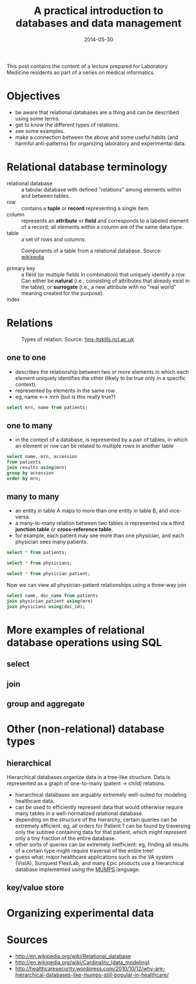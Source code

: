 #+TITLE: A practical introduction to databases and data management
#+DATE: 2014-05-30
#+CATEGORY: lectures
#+PROPERTY: TAGS laboratory medicine
#+PROPERTY: header-args:sqlite :db database-intro/results.db :header on :results value

This post contains the content of a lecture prepared for Laboratory Medicine residents as part of a series on medical informatics.

* Objectives

- be aware that relational databases are a thing and can be described using some terms.
- get to know the different types of relations.
- see some examples.
- make a connection between the above and some useful habits (and harmful anti-patterns) for organizing laboratory and experimental data.

#+NAME: setup
#+BEGIN_SRC sh :exports results
mkdir -p database-intro
rm -f database-intro/*.csv
rm -f database-intro/results.db
#+END_SRC

#+ATTR_HTML: :style display: none;
#+NAME: patients
| pkey | mrn     | name             |        dob | sex |
| 1    | U123456 | Roger Rabbit     | 1939-04-01 | M   |
| 2    | U654321 | Jessica Krupnick | 1924-10-27 | F   |

#+ATTR_HTML: :style display: none;
#+NAME: physicians
| doc_id | doc_name        |
| P01    | Dr. Spock       |
| P02    | Dr. Horrible    |
| P03    | Dr. Strangelove |

#+ATTR_HTML: :style display: none;
#+NAME: physician_patient
| doc_id | mrn     |
| P01    | U123456 |
| P01    | U654321 |
| P02    | U654321 |
| P03    | U123456 |

#+ATTR_HTML: :style display: none;
#+NAME: results
| mrn     | accession |       date | battery_code | test_code | value | flag |
| U123456 | M00001    | 2014-06-02 | BMP          | GLU       | 135.0 | H    |
| U123456 | M00001    | 2014-06-02 | BMP          | K         |   4.0 |      |
| U123456 | T00001    | 2014-06-03 | CMP          | GLU       |  90.0 |      |
| U123456 | T00001    | 2014-06-03 | CMP          | K         |   2.7 | L    |
| U654321 | M00002    | 2014-06-02 | CMP          | GLU       |  85.0 |      |
| U654321 | M00002    | 2014-06-02 | CMP          | K         |   4.1 |      |
| U654321 | T00002    | 2014-06-03 | BMP          | GLU       |  75.0 |      |
| U654321 | T00002    | 2014-06-03 | BMP          | K         |   4.2 |      |

#+ATTR_HTML: :style display: none;
#+NAME: tests
| test_code | test_name | ref_range | range_low | range_hi |
| Glucose   | GLU       |    62-125 |        62 |      125 |
| Potassium | K         |   3.7-5.2 |       3.7 |      5.2 |

#+ATTR_HTML: :style display: none;
#+NAME: batteries
| battery_code | battery_name                  |
| CMP          | Comprehensive Metabolic Panel |
| BMP          | Basic Metabolic Panel         |

#+ATTR_HTML: :style display: none;
#+NAME: battery_tests
| battery_code | test_code |
| CMP          | GLU       |
| CMP          | K         |
| BMP          | GLU       |
| BMP          | K         |

#+NAME: write_csv
#+BEGIN_SRC python :exports results :var tbl_patients=patients tbl_results=results tbl_tests=tests tbl_batteries=batteries tbl_battery_tests=battery_tests tbl_patients=patients tbl_physicians=physicians tbl_physician_patient=physician_patient
import csv
tables = [(k, v) for k, v in locals().items() if k.startswith('tbl_')]
for name, rows in tables:
    with open('database-intro/%s.csv' % name.replace('tbl_', ''), 'w') as f:
        csv.writer(f).writerows(rows)
#+END_SRC

#+NAME: create_database
#+BEGIN_SRC sh :exports results
rm -f database-intro/results.db
for tbl in database-intro/*.csv; do
csvsql --no-inference --db sqlite:///database-intro/results.db --insert $tbl
done
#+END_SRC

* Relational database terminology

- relational database :: a tabular database with defined "relations" among elements within and between tables.
- row :: contains a *tuple* or *record* representing a single item.
- column :: represents an *attribute* or *field* and corresponds to a labeled element of a record; all elements within a column are of the same data type.
- table :: a set of rows and columns.

#+CAPTION: Components of a table from a relational database. Source: [[http://en.wikipedia.org/wiki/Relational_database][wikipedia]]
[[file:database-intro/984px-Relational_database_terms.svg.png]]

- primary key :: a field (or multiple fields in combination) that uniquely identify a row. Can either be *natural* (i.e., consisting of attributes that already exist in the table), or *surrogate* (i.e., a new attribute with no "real world" meaning created for the purpose).
- index ::

* Relations

#+CAPTION: Types of relation. Source: [[http://fms-itskills.ncl.ac.uk/dbp/ERlarge.png][fms-itskills.ncl.ac.uk]]
[[file:database-intro/ERlarge.png]]

** one to one
- describes the relationship between two or more elements in which each element uniquely identifies the other (likely to be true only in a specific context).
- represented by elements in the same row
- eg, name <--> mrn (but is this really true?)

#+BEGIN_SRC sqlite
select mrn, name from patients;
#+END_SRC

#+RESULTS:
| mrn     | name             |        dob | sex |
| U123456 | Roger Rabbit     | 1939-04-01 | M   |
| U654321 | Jessica Krupnick | 1924-10-27 | F   |

** one to many
- in the context of a database, is represented by a pair of tables, in which an element or row can be related to multiple rows in another table

#+BEGIN_SRC sqlite
select name, mrn, accession
from patients
join results using(mrn)
group by accession
order by mrn;
#+END_SRC

#+RESULTS:
| name             | mrn     | accession |
| Roger Rabbit     | U123456 | M00001    |
| Roger Rabbit     | U123456 | T00001    |
| Jessica Krupnick | U654321 | M00002    |
| Jessica Krupnick | U654321 | T00002    |

** many to many

- an entity in table A maps to more than one entity in table B, and vice-versa.
- a many-to-many relation between two tables is represented via a third *junction table* or *cross-reference table*.
- for example, each patient may see more than one physician, and each physician sees many patients.

#+NAME: show_patients
#+BEGIN_SRC sqlite
select * from patients;
#+END_SRC

#+NAME: show_physicians
#+BEGIN_SRC sqlite
select * from physicians;
#+END_SRC

#+NAME: show_physician_patient
#+BEGIN_SRC sqlite
select * from physician_patient;
#+END_SRC

Now we can view all physician-patient relationships using a three-way join

#+BEGIN_SRC sqlite
select name, doc_name from patients
join physician_patient using(mrn)
join physicians using(doc_id);
#+END_SRC

#+RESULTS:
| name             | doc_name        |
| Roger Rabbit     | Dr. Spock       |
| Roger Rabbit     | Dr. Strangelove |
| Jessica Krupnick | Dr. Spock       |
| Jessica Krupnick | Dr. Horrible    |

* More examples of relational database operations using SQL
** select
** join
** group and aggregate

* Other (non-relational) database types
** hierarchical

Hierarchical databases organize data in a tree-like structure. Data is represented as a graph of one-to-many (patent -> child) relations.

#+BEGIN_SRC dot :results output :exports results :file database-intro/hierarchical.png
digraph G {
"Hospital";
"Hospital" -> "Patient 1";
"Hospital" -> "Patient 2";
"Patient 1" -> "Accession 1";
"Patient 1" -> "Accession 2";
"Accession 1" -> "Order 1";
"Accession 1" -> "Order 2";
"Order 1" -> "Result 1";
"Order 1" -> "Result 2";
"Order 1" -> "Result 3";
"Accession 2" -> "Order 3";
"Order 3" -> "Result 4";
}
#+END_SRC

- hierarchical databases are arguably extremely well-suited for modeling healthcare data.
- can be used to efficiently represent data that would otherwise require many tables in a well-normalized relational database.
- depending on the structure of the hierarchy, certain queries can be extremely efficient: eg, all orders for Patient 1 can be found by traversing only the subtree containing data for that patient, which might represent only a tiny fraction of the entire database.
- other sorts of queries can be extremely inefficient: eg, finding all results of a certain type might require traversal of the entire tree!
- guess what: major healthcare applications such as the VA system (VistA), Sunquest FlexiLab, and many Epic products use a hierarchical database implemented using the [[http://en.wikipedia.org/wiki/MUMPS][MUMPS]] language.

** key/value store
* Organizing experimental data

* Sources
- http://en.wikipedia.org/wiki/Relational_database
- http://en.wikipedia.org/wiki/Cardinality_(data_modeling)
- http://healthcaresecurity.wordpress.com/2010/10/12/why-are-hierarchical-databases-like-mumps-still-popular-in-healthcare/
